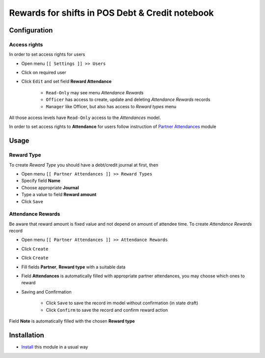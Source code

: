 ==================================================
 Rewards for shifts in POS Debt & Credit notebook
==================================================


Configuration
=============

Access rights
-------------

In order to set access rights for users

* Open menu ``[[ Settings ]] >> Users``
* Click on required user
* Click ``Edit`` and set field **Reward Attendance**

    * ``Read-Only`` may see menu *Attendance Rewards*
    * ``Officer`` has access to create, update and deleting *Attendance Rewards* records
    * ``Manager`` like Officer, but also has access to *Reward types* menu

All those access levels have ``Read-Only`` access to the *Attendances* model.

In order to set access rights to **Attendance** for users follow instruction of `Partner Attendances <https://apps.odoo.com/apps/modules/10.0/base_attendance/>`_ module


Usage
=====

Reward Type
-----------

To create *Reward Type* you should have a debt/credit journal at first, then

* Open menu ``[[ Partner Attendances ]] >> Reward Types``
* Specify field **Name**
* Choose appropriate **Journal**
* Type a value to field **Reward amount**
* Click ``Save``

Attendance Rewards
------------------

Be aware that reward amount is fixed value and not depend on amount of attendee time.
To create *Attendance Rewards* record

* Open menu ``[[ Partner Attendances ]] >> Attendance Rewards``
* Click ``Create``
* Click ``Create``
* Fill fields **Partner**, **Reward type** with a suitable data
* Field **Attendances** is automatically filled with appropriate partner attendances, you may choose which ones to reward
* Saving and Confirmation

    * Click ``Save`` to save the record im model without confirmation (in state draft)
    * Click ``Confirm`` to save the record and confirm reward action

Field **Note** is automatically filled with the chosen **Reward type**


Installation
============

* `Install <https://odoo-development.readthedocs.io/en/latest/odoo/usage/install-module.html>`__ this module in a usual way
